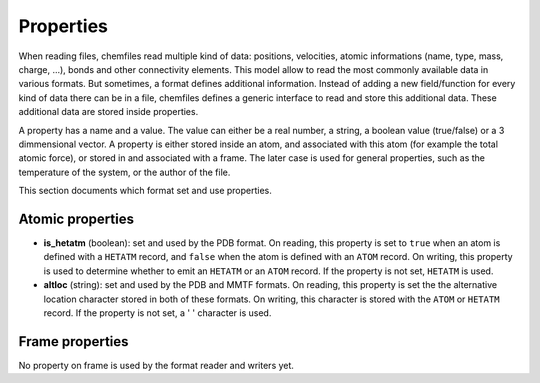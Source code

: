 Properties
==========

When reading files, chemfiles read multiple kind of data: positions, velocities,
atomic informations (name, type, mass, charge, ...), bonds and other
connectivity elements. This model allow to read the most commonly available data
in various formats. But sometimes, a format defines additional information.
Instead of adding a new field/function for every kind of data there can be in a
file, chemfiles defines a generic interface to read and store this additional
data. These additional data are stored inside properties.

A property has a name and a value. The value can either be a real number, a
string, a boolean value (true/false) or a 3 dimmensional vector. A property is
either stored inside an atom, and associated with this atom (for example the
total atomic force), or stored in and associated with a frame. The later case is
used for general properties, such as the temperature of the system, or the
author of the file.

This section documents which format set and use properties.

Atomic properties
-----------------

- **is_hetatm** (boolean): set and used by the PDB format. On reading, this
  property is set to ``true`` when an atom is defined with a ``HETATM`` record,
  and ``false`` when the atom is defined with an ``ATOM`` record. On writing,
  this property is used to determine whether to emit an ``HETATM`` or an
  ``ATOM`` record. If the property is not set, ``HETATM`` is used.

- **altloc** (string): set and used by the PDB and MMTF formats. On reading,
  this property is set the the alternative location character stored in both
  of these formats. On writing, this character is stored with the ``ATOM``
  or ``HETATM`` record. If the property is not set, a ' ' character is used.

Frame properties
-----------------

No property on frame is used by the format reader and writers yet.
